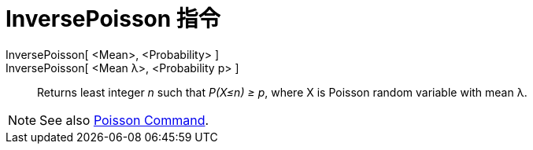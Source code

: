 = InversePoisson 指令
:page-en: commands/InversePoisson
ifdef::env-github[:imagesdir: /zh/modules/ROOT/assets/images]

InversePoisson[ <Mean>, <Probability> ]::
InversePoisson[ <Mean λ>, <Probability p> ]::
  Returns least integer _n_ such that _P(X≤n) ≥ p_, where X is Poisson random variable with mean λ.

[NOTE]
====
See also xref:/s_index_php?title=Poisson_Command_action=edit_redlink=1.adoc[Poisson Command].

====

